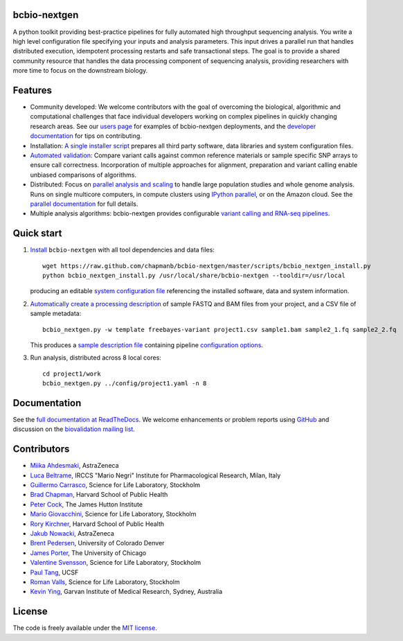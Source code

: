 bcbio-nextgen
-------------

A python toolkit providing best-practice pipelines for fully automated
high throughput sequencing analysis. You write a high level
configuration file specifying your inputs and analysis parameters.
This input drives a parallel run that handles distributed
execution, idempotent processing restarts and safe transactional
steps. The goal is to provide a shared community resource that handles
the data processing component of sequencing analysis, providing
researchers with more time to focus on the downstream biology.

Features
--------

- Community developed: We welcome contributors with the goal of
  overcoming the biological, algorithmic and computational challenges
  that face individual developers working on complex pipelines in
  quickly changing research areas. See our `users page`_ for examples
  of bcbio-nextgen deployments, and the `developer documentation`_ for
  tips on contributing.

- Installation: `A single installer script`_ prepares all
  third party software, data libraries and system configuration files.

- `Automated validation`_: Compare variant calls against common reference
  materials or sample specific SNP arrays to ensure call correctness.
  Incorporation of multiple approaches for alignment, preparation and
  variant calling enable unbiased comparisons of algorithms.

- Distributed: Focus on `parallel analysis and scaling`_ to handle
  large population studies and whole genome analysis. Runs on single
  multicore computers, in compute clusters using `IPython parallel`_,
  or on the Amazon cloud. See the `parallel documentation`_ for full
  details.

- Multiple analysis algorithms: bcbio-nextgen provides configurable
  `variant calling and RNA-seq pipelines`_.

.. _IPython parallel: http://ipython.org/ipython-doc/dev/index.html
.. _parallel documentation: https://bcbio-nextgen.readthedocs.org/en/latest/contents/parallel.html
.. _A single installer script: https://bcbio-nextgen.readthedocs.org/en/latest/contents/installation.html#automated
.. _users page: https://bcbio-nextgen.readthedocs.org/en/latest/contents/introduction.html#users
.. _developer documentation: https://bcbio-nextgen.readthedocs.org/en/latest/contents/code.html
.. _variant calling and RNA-seq pipelines: https://bcbio-nextgen.readthedocs.org/en/latest/contents/pipelines.html
.. _parallel analysis and scaling: http://bcbio.wordpress.com/2013/05/22/scaling-variant-detection-pipelines-for-whole-genome-sequencing-analysis/
.. _Automated validation: http://bcbio.wordpress.com/2013/05/06/framework-for-evaluating-variant-detection-methods-comparison-of-aligners-and-callers/

Quick start
-----------

1. `Install`_ ``bcbio-nextgen`` with all tool dependencies and data files::

         wget https://raw.github.com/chapmanb/bcbio-nextgen/master/scripts/bcbio_nextgen_install.py
         python bcbio_nextgen_install.py /usr/local/share/bcbio-nextgen --tooldir=/usr/local

   producing an editable `system configuration file`_ referencing the installed
   software, data and system information.

2. `Automatically create a processing description`_ of sample FASTQ and BAM files
   from your project, and a CSV file of sample metadata::

         bcbio_nextgen.py -w template freebayes-variant project1.csv sample1.bam sample2_1.fq sample2_2.fq

   This produces a `sample description file`_ containing pipeline `configuration options`_.

3. Run analysis, distributed across 8 local cores::

         cd project1/work
         bcbio_nextgen.py ../config/project1.yaml -n 8

.. _system configuration file: https://github.com/chapmanb/bcbio-nextgen/blob/master/config/bcbio_system.yaml
.. _sample description file: https://github.com/chapmanb/bcbio-nextgen/blob/master/config/bcbio_sample.yaml
.. _Automatically create a processing description: https://bcbio-nextgen.readthedocs.org/en/latest/contents/configuration.html#automated-sample-configuration
.. _Install: https://bcbio-nextgen.readthedocs.org/en/latest/contents/installation.html#automated
.. _configuration options: https://bcbio-nextgen.readthedocs.org/en/latest/contents/configuration.html

Documentation
-------------

See the `full documentation at ReadTheDocs`_. We welcome enhancements
or problem reports using `GitHub`_ and discussion on the
`biovalidation mailing list`_.

.. _full documentation at ReadTheDocs: https://bcbio-nextgen.readthedocs.org
.. _GitHub: https://github.com/chapmanb/bcbio-nextgen/issues
.. _biovalidation mailing list: https://groups.google.com/d/forum/biovalidation

Contributors
------------

- `Miika Ahdesmaki`_, AstraZeneca
- `Luca Beltrame`_, IRCCS "Mario Negri" Institute for Pharmacological Research, Milan, Italy
- `Guillermo Carrasco`_, Science for Life Laboratory, Stockholm
- `Brad Chapman`_, Harvard School of Public Health
- `Peter Cock`_, The James Hutton Institute
- `Mario Giovacchini`_, Science for Life Laboratory, Stockholm
- `Rory Kirchner`_, Harvard School of Public Health
- `Jakub Nowacki`_, AstraZeneca
- `Brent Pedersen`_, University of Colorado Denver
- `James Porter`_, The University of Chicago
- `Valentine Svensson`_, Science for Life Laboratory, Stockholm
- `Paul Tang`_, UCSF
- `Roman Valls`_, Science for Life Laboratory, Stockholm
- `Kevin Ying`_, Garvan Institute of Medical Research, Sydney, Australia

.. _Miika Ahdesmaki: https://github.com/mjafin
.. _Luca Beltrame: https://github.com/lbeltrame
.. _Guillermo Carrasco: https://github.com/guillermo-carrasco
.. _Brad Chapman: https://github.com/chapmanb
.. _Peter Cock: https://github.com/peterjc
.. _Mario Giovacchini: https://github.com/mariogiov
.. _Rory Kirchner: https://github.com/roryk
.. _Jakub Nowacki: https://github.com/jsnowacki
.. _Brent Pedersen: https://github.com/brentp
.. _James Porter: https://github.com/porterjamesj
.. _Valentine Svensson: https://github.com/vals
.. _Paul Tang: https://github.com/tanglingfung
.. _Roman Valls: https://github.com/brainstorm
.. _Kevin Ying: https://github.com/kevyin

License
-------

The code is freely available under the `MIT license`_.

.. _MIT license: http://www.opensource.org/licenses/mit-license.html
